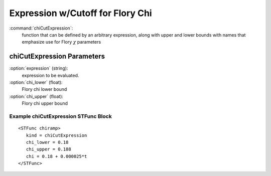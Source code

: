 .. _stfunc-chiCutExpression:

Expression w/Cutoff for Flory Chi
--------------------------------------------------

:command:`chiCutExpression`:
    function that can be defined by an arbitrary expression,
    along with upper and lower bounds with names that emphasize
    use for Flory :math:`\chi` parameters
    
    
.. _chicutexpression-stfunc-parameters:
    
chiCutExpression Parameters
^^^^^^^^^^^^^^^^^^^^^^^^^^^^^^^^^^^^

:option:`expression` (string):
    expression to be evaluated.

:option:`chi_lower` (float):
    Flory chi lower bound

:option:`chi_upper` (float):
    Flory chi upper bound



Example chiCutExpression STFunc Block
~~~~~~~~~~~~~~~~~~~~~~~~~~~~~~~

::

       <STFunc chiramp>
          kind = chiCutExpression
          chi_lower = 0.18
          chi_upper = 0.188
          chi = 0.18 + 0.000025*t
       </STFunc>
